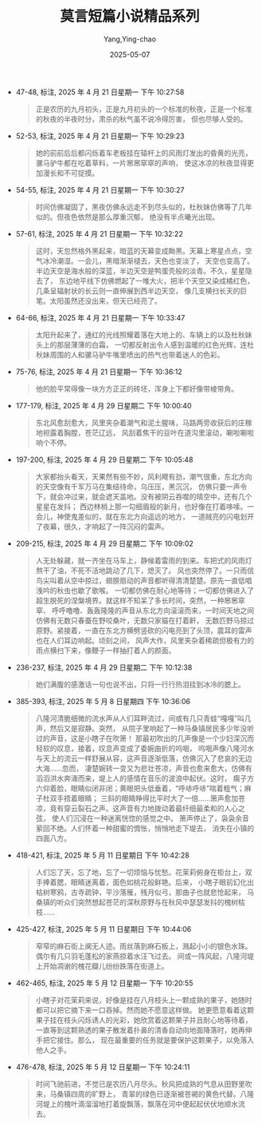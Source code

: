 :PROPERTIES:
:ID:       332e063f-3c1d-40ed-9d67-85612fa6957c
:END:
#+TITLE: 莫言短篇小说精品系列
#+AUTHOR: Yang,Ying-chao
#+DATE:   2025-05-07
#+OPTIONS:  ^:nil H:5 num:t toc:2 \n:nil ::t |:t -:t f:t *:t tex:t d:(HIDE) tags:not-in-toc
#+STARTUP:  oddeven lognotestate
#+SEQ_TODO: TODO(t) INPROGRESS(i) WAITING(w@) | DONE(d) CANCELED(c@)
#+TAGS:     noexport(n)
#+EXCLUDE_TAGS: noexport
#+FILETAGS: :moyanduanpia:note:ireader:unwashed:

- 47-48, 标注, 2025 年 4 月 21 日星期一 下午 10:27:58
  #+BEGIN_QUOTE md5: 8e020272fccb315ac4aeb0fe0794d9e0
  正是农历的九月初头，正是九月初头的一个标准的秋夜，正是一个标准的秋夜的半夜时分，肃杀的秋气虽不说冷得厉害，
  但也尽够人受的。
  #+END_QUOTE


- 52-53, 标注, 2025 年 4 月 21 日星期一 下午 10:29:23
  #+BEGIN_QUOTE md5: fbf5500cd3aa2c929428de44d7b2be69
  她的前前后后都闪烁着车老板挂在辕杆上的风雨灯发出的昏黄的光亮，骡马驴牛都在吃着草料，一片窸窸窣窣的声响，
  使这冰凉的秋夜显得更加漫长和不可捉摸。
  #+END_QUOTE


- 54-55, 标注, 2025 年 4 月 21 日星期一 下午 10:30:27
  #+BEGIN_QUOTE md5: 65810951397ac3a86ed38a859c3bb7fa
  时间仿佛凝固了，黑夜仿佛永远走不到尽头似的，杜秋妹仿佛等了几年似的。但夜色依然是那么厚重沉郁，
  绝没有半点曦光出现。
  #+END_QUOTE


- 57-61, 标注, 2025 年 4 月 21 日星期一 下午 10:32:22
  #+BEGIN_QUOTE md5: f2f444f2fcb5d08e5801f748748ce883
  这时，天忽然格外黑起来，暗蓝的天幕变成黝黑。天幕上寒星点点，空气冰冷潮湿。一会儿，黑暗渐渐褪去，天色也变淡了，
  天空也变高了。半边天空是海水般的深蓝，半边天空是鸭蛋壳般的淡青。不久，星星隐去了，
  东边地平线下仿佛燃起了一堆大火，把半个天空又染成橘红色，几条呈辐射状的长云则一直伸展到西半边天空，
  像几支横扫长天的巨笔。太阳虽然还没出来，但天已经亮了。
  #+END_QUOTE


- 64-66, 标注, 2025 年 4 月 21 日星期一 下午 10:33:47
  #+BEGIN_QUOTE md5: 9dcba1b582cb06ba86cb3883db952487
  太阳升起来了，通红的光线照耀着落在大地上的、车辆上的以及杜秋妹头上的那层薄薄的白霜，
  一切都反射出令人感到温暖的红色光辉，连杜秋妹周围的人和骡马驴牛嘴里喷出的热气也带着迷人的色彩。
  #+END_QUOTE


- 75-76, 标注, 2025 年 4 月 21 日星期一 下午 10:36:12
  #+BEGIN_QUOTE md5: e99e79443062144a28fef27fd20c8052
  他的脸平常得像一块方方正正的砖坯，浑身上下都好像带棱带角。
  #+END_QUOTE


- 177-179, 标注, 2025 年 4 月 29 日星期二 下午 10:00:40
  #+BEGIN_QUOTE md5: 8963b7b8d622a6e84e0a80ca0dd37c96
  东北风愈刮愈大，风里夹杂着潮气和泥土腥味，马路两旁收获后的庄稼地袒露着胸膛，苍茫辽远，
  风刮着焦干的豆叶在道沟里滚动，唰啦唰啦响个不停。
  #+END_QUOTE


- 197-200, 标注, 2025 年 4 月 29 日星期二 下午 10:05:48
  #+BEGIN_QUOTE md5: a0caa0ff7a81b25d52d59a349d38bac4
  大家都抬头看天，天果然有些不妙，风利飕有劲，潮气很重，东北方向的天空像有千军万马在集结待命，乌压压，黑沉沉，
  仿佛只要一声令下，就会冲过来，就会遮天盖地。没有被阴云吞噬的晴空中，还有几个星星在发抖；
  西边林梢上那一勾细眉般的新月，也好像在打着哆嗦。一会儿，神使鬼差似的，就在东北方向遥远的地方，
  一道贼亮的闪电划开了夜幕，很久，才响起了一阵沉闷的雷声。
  #+END_QUOTE


- 209-215, 标注, 2025 年 4 月 29 日星期二 下午 10:09:02
  #+BEGIN_QUOTE md5: 8de85e8df98a60dc554ccb65b98f71d6
  人无处躲藏，就一齐坐在马车上，静候着雷雨的到来。车把式的风雨灯熬干了油，不死不活地跳动了几下，熄灭了。
  风也突然停了。一只雨信鸟尖叫着从空中掠过，翅膀扇动的声音都听得清清楚楚。原先一直低唱浅吟的秋虫也歇了歌喉。
  一切都仿佛在耐心地等待；一切都仿佛进入了超生脱死的涅槃境界。就这样不知呆了多长时间，突然，一种窸窸窣窣、
  呼呼噜噜、轰轰隆隆的声音从东北方向滚滚而来，一时间天地之间仿佛有无数只春蚕在野咬桑叶，无数只家猫在打着鼾，
  无数匹野马掠过原野。紧接着，一直在东北方横劈竖砍的闪电亮到了头顶，震耳的雷声也在人们耳边响起。顷刻之间，
  风声大作，风里夹杂着稀疏但极有力的雨点横扫下来，像鞭子一样抽打着人的颜面。
  #+END_QUOTE


- 236-237, 标注, 2025 年 4 月 29 日星期二 下午 10:12:38
  #+BEGIN_QUOTE md5: 618a2ac66ee4ac2142c8017f13aba888
  她们满腹的感激话一句也说不出，只将一行行热泪挂到冰冷的腮上。
  #+END_QUOTE

- 385-393, 标注, 2025 年 5 月 8 日星期四 下午 10:36:06
  #+BEGIN_QUOTE md5: 6ecdc42b6317c014afa212174e048b17
  八隆河清脆细微的流水声从人们耳畔流过，间或有几只青蛙“嘎嘎”叫几声，然后又是寂静。突然，
  从院子里响起了一种马桑镇居民多少年没听过的声音，这是小瞎子在吹箫！
  那最初吹出的几声像是一个少妇深沉而轻软的叹息，接着，叹息声变成了委婉曲折的呜咽，
  呜咽声像八隆河水与天上的流云一样舒展从容，这声音逐渐低落，仿佛沉入了悲哀的无边大海……忽而，
  凄楚婉转一变又为悲壮苍凉，声音也愈来愈大，仿佛有滔滔洪水奔涌而来，堤上人的感情在音乐的波浪中起伏。这时，
  瘸子方六仰着脸，眼睛似闭非闭；黄眼把头低垂着，“呼哧呼哧”喘着粗气；麻子杜双手捂着眼睛；
  三斜的眼睛睁得比平时大了一倍……箫声愈加苍凉，竟有穿云裂石之声。这声音有力地拨动着最纤细最柔和的人心之弦，
  使人们沉浸在一种迷离恍惚的感觉之中。 箫声停止了，袅袅余音萦回不绝。人们怀着一种甜蜜的惆怅，悄悄地走下堤去，
  消失在小镇的四面八方。
  #+END_QUOTE

- 418-421, 标注, 2025 年 5 月 11 日星期日 下午 10:42:28
  #+BEGIN_QUOTE md5: a1e4ef6a023b6d93c7660aebd466e26e
  人们忘了天，忘了地，忘了一切烦恼与忧愁。花茉莉俯身在柜台上，双手捧着腮，眼睛迷离着，面色如桃花般鲜艳。后来，
  小瞎子眼前幻化出枯树寒鸦，古寺疏钟，平沙落雁，残月似弓，那曲子也就悲怆起来，
  马桑镇的听众们突然想起苍茫的深秋原野与在秋风中瑟瑟发抖的槐树枯枝……
  #+END_QUOTE


- 425-427, 标注, 2025 年 5 月 11 日星期日 下午 10:44:06
  #+BEGIN_QUOTE md5: e583127a701794a8a3a4115450ebc777
  窄窄的麻石街上阒无人迹。雨丝落到麻石板上，溅起小小的银色水珠。偶尔有几只羽毛蓬松的家燕掠着水汪飞过去。
  间或一阵风起，八隆河堤上开始凋谢的槐花瓣儿纷纷跌落在街道上。
  #+END_QUOTE


- 462-465, 标注, 2025 年 5 月 12 日星期一 下午 10:20:55
  #+BEGIN_QUOTE md5: 99a59da6ae043d32c80cf7a3e54fefb8
  小瞎子对花茉莉来说，好像是挂在八月枝头上一颗成熟的果子，她随时都可以把它摘下来一口吞掉。然而她不愿意这样做。
  她更愿意看着这颗果子挂在枝头闪烁诱人的光彩，她欣赏着这颗果子并且耐心地等待着，
  一直等到这颗熟透的果子散发着扑鼻的清香自动向地面降落时，她再伸手把它接住。那么，
  现在最重要的任务就是要保护这颗果子，以免落入他人之手。
  #+END_QUOTE

- 476-478, 标注, 2025 年 5 月 12 日星期一 下午 10:24:11
  #+BEGIN_QUOTE md5: c09f269c008eca391dd47e1cc9116732
  时间飞驰前进，不觉已是农历八月尽头。秋风把成熟的气息从田野里吹来，马桑镇四周的旷野上，
  青翠的绿色已逐渐被苍褐的黄色代替。八隆河堤上的槐叶滴溜溜地打着旋飘落，飘落在河中便起起伏伏地顺水流去。
  #+END_QUOTE

* Unwashed Entries                                                  :noexport:
